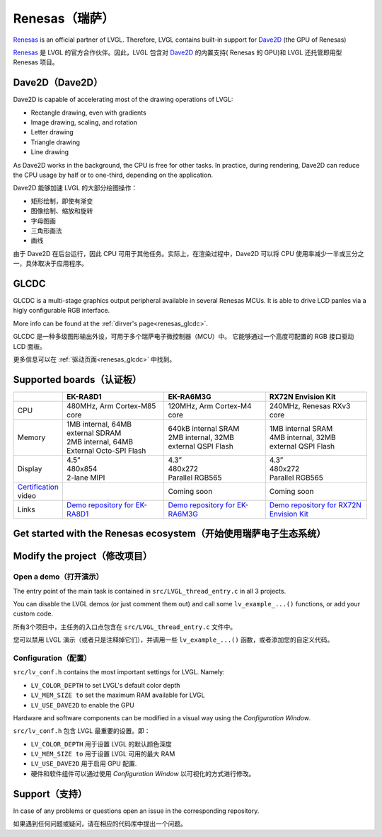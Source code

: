 .. _renesas:

===============
Renesas（瑞萨）
===============

.. raw:: html

   <details>
     <summary>显示原文</summary>

`Renesas <https://renesas.com/>`__ is an official partner of LVGL.
Therefore, LVGL contains built-in support for `Dave2D <https://www.renesas.com/document/mas/tes-dave2d-driver-documentation>`__ (the GPU of Renesas)

.. raw:: html

   </details>
   <br>


`Renesas <https://renesas.com/>`__ 是 LVGL 的官方合作伙伴。因此，LVGL 包含对 `Dave2D <https://www.renesas.com/document/mas/tes-dave2d-driver-documentation>`__ 的内置支持( Renesas 的 GPU)和 LVGL 还托管即用型 Renesas 项目。


Dave2D（Dave2D）
----------------

.. raw:: html

   <details>
     <summary>显示原文</summary>

Dave2D is capable of accelerating most of the drawing operations of LVGL:

- Rectangle drawing, even with gradients
- Image drawing, scaling, and rotation
- Letter drawing
- Triangle drawing
- Line drawing

As Dave2D works in the background, the CPU is free for other tasks. In practice, during rendering, Dave2D can reduce the CPU usage by half or to one-third, depending on the application.

.. raw:: html

   </details>
   <br>


Dave2D 能够加速 LVGL 的大部分绘图操作：

- 矩形绘制，即使有渐变
- 图像绘制、缩放和旋转
- 字母图画
- 三角形画法
- 画线

由于 Dave2D 在后台运行，因此 CPU 可用于其他任务。实际上，在渲染过程中，Dave2D 可以将 CPU 使用率减少一半或三分之一，具体取决于应用程序。

GLCDC
-----

.. raw:: html

   <details>
     <summary>显示原文</summary>

GLCDC is a multi-stage graphics output peripheral available in several Renesas MCUs.
It is able to drive LCD panles via a higly configurable RGB interface.

More info can be found at the :ref:`dirver's page<renesas_glcdc>`.


.. raw:: html

   </details>
   <br>


GLCDC 是一种多级图形输出外设，可用于多个瑞萨电子微控制器（MCU）中。
它能够通过一个高度可配置的 RGB 接口驱动 LCD 面板。

更多信息可以在 :ref:`驱动页面<renesas_glcdc>` 中找到。


Supported boards（认证板）
-------------------------

.. list-table::
   :widths: 10 30 30 30

   * - 
     - **EK-RA8D1**
     - **EK-RA6M3G**
     - **RX72N Envision Kit**
   * - CPU
     - 480MHz, Arm Cortex-M85 core
     - 120MHz, Arm Cortex-M4 core
     - 240MHz, Renesas RXv3 core
   * - Memory
     - 
         | 1MB internal, 64MB external SDRAM
         | 2MB internal, 64MB External Octo-SPI Flash
     - 
         | 640kB internal SRAM
         | 2MB internal, 32MB external QSPI Flash
     - 
         | 1MB internal SRAM
         | 4MB internal, 32MB external QSPI Flash
   * - Display
     - 
         | 4.5”
         | 480x854
         | 2-lane MIPI
     - 
         | 4.3”
         | 480x272
         | Parallel RGB565
     - 
         | 4.3”
         | 480x272
         | Parallel RGB565
   * - `Certification <https://lvgl.io/certificate>`__ video
     - .. raw:: html

           <iframe width="320" height="180" src="https://www.youtube.com/embed/LHPIqBV_MGA?si=mtW3g-av56bCdR4k" title="YouTube video player" frameborder="0" allow="accelerometer; autoplay; clipboard-write; encrypted-media; gyroscope; picture-in-picture; web-share" referrerpolicy="strict-origin-when-cross-origin" allowfullscreen></iframe>

     - Coming soon
     - Coming soon
   * - Links
     - `Demo repository for EK-RA8D1 <https://github.com/lvgl/lv_port_renesas_ek-ra8d1>`__
     - `Demo repository for EK-RA6M3G <https://github.com/lvgl/lv_port_renesas_ek-ra6m3g>`__
     - `Demo repository for RX72N Envision Kit <https://github.com/lvgl/lv_port_renesas_rx72n-envision-kit>`__

Get started with the Renesas ecosystem（开始使用瑞萨电子生态系统）
----------------------------------------------------------------

.. raw:: html

   <details>
     <summary>显示原文</summary>


.. |img_debug_btn| image:: /misc/renesas/debug_btn.png
   :alt: Debug button

.. dropdown:: RA Family

   - The official IDE of Renesas is called e² studio. As it's Eclipse-based, it runs on Windows, Linux, and Mac as well. The RA family requires the latest version with FSP 5.3. It can be downloaded `here <https://www.renesas.com/us/en/software-tool/flexible-software-package-fsp>`__.

   - JLink is used for debugging, it can be downloaded `here <https://www.segger.com/downloads/jlink/>`__.


   - Clone the ready-to-use repository for your selected board:

      .. code-block:: shell

         git clone https://github.com/lvgl/lv_port_renesas_ek-ra8d1.git --recurse-submodules

      Downloading the `.zip` from GitHub doesn't work as it doesn't download the submodules.

   - Open e² studio, go to ``File`` -> ``Import project`` and select ``General`` / ``Exsisting projects into workspace``

   - Browse the cloned folder and press ``Finish``.

   - Double click on ``configuration.xml``. This will activate the `Configuration Window`.

      Renesas' Flexible Software Package (FSP) incudes BSP and HAL layer support extended with multiple RTOS variants and other middleware stacks.
      The components will be available via code generation, incuding the entry point of *"main.c"*.

      Press ``Generate Project Content`` in the top right corner.

      .. image:: /misc/renesas/generate.png
         :alt: Code generation with FSP

   - Build the project by pressing ``Ctrl`` + ``Alt`` + ``B``

   - Click the Debug button (|img_debug_btn|). If prompted with `Debug Configurations`, on the `Debugger` tab select the ``J-Link ARM`` as `Debug hardware` and the proper IC as `Target Device`:

      - ``R7FA8D1BH`` for EK-RA8D1

         .. image:: /misc/renesas/debug_ra8.png
            :alt: Debugger parameters for RA8

      - ``R7FA6M3AH`` for EK-RA6M3G

         .. image:: /misc/renesas/debug_ra6.png
            :alt: Debugger parameters for RA6

   .. note::
      On EK-RA8D1 boards, the ``SW1`` DIP switch (middle of the board) 7 should be ON, all others are OFF.

.. dropdown:: RX Family

   - The official IDE of Renesas is called e² studio. As it's Eclipse-based, it runs on Windows, Linux, and Mac as well. It can be downloaded `here <https://www.renesas.com/us/en/software-tool/e-studio>`__.

   - Download and install the required driver for the debugger

       - for Windows: `64 bit here <https://www.renesas.com/us/en/document/uid/usb-driver-renesas-mcu-tools-v27700-64-bit-version-windows-os?r=488806>`__ and `32 bit here <https://www.renesas.com/us/en/document/uid/usb-driver-renesas-mcu-toolse2e2-liteie850ie850apg-fp5-v27700for-32-bit-version-windows-os?r=488806>`__
       - for Linux: `here <https://www.renesas.com/us/en/document/swo/e2-emulator-e2-emulator-lite-linux-driver?r=488806>`__

   - RX72 requires an external compiler for the RXv3 core. A free and open-source version is available `here <https://llvm-gcc-renesas.com/rx-download-toolchains/>`__ after a registration.

      The compiler must be activated in e² studio:

      - Go to go to ``Help`` -> ``Add Renesas Toolchains``
      - Presss the ``Add... `` button
      - Browse the installation folder of the toolchain

      |

      .. image:: /misc/renesas/toolchains.png
         :alt: Toolchains

   - Clone the ready-to-use `lv_port_renesas_rx72n-envision-kit <https://github.com/lvgl/lv_port_renesas_rx72n-envision-kit.git>`__ repository:

      .. code-block:: shell

         git clone https://github.com/lvgl/lv_port_renesas_rx72n-envision-kit.git --recurse-submodules

      Downloading the `.zip` from GitHub doesn't work as it doesn't download the submodules.

   - Open e² studio, go to ``File`` -> ``Import project`` and select ``General`` / ``Exsisting projects into workspace``

   - Select the cloned folder and press ``Finish``.

   - Double click on ``RX72N_EnVision_LVGL.scfg``. This will activate the `Configuration Window`.

      Renesas' Smart Configurator (SMC) incudes BSP and HAL layer support extended with multiple RTOS variants and other middleware stacks.
      The components will be available via code generation, incuding the entry point of the application.

      Press ``Generate Code`` in the top right corner.

      .. image:: /misc/renesas/generate_smc.png
         :alt: Code generation with SMC

   - Build the project by pressing ``Ctrl`` + ``Alt`` + ``B``

   - Click the Debug button (|img_debug_btn|). If prompted with `Debug Configurations`, on the `Debugger` tab select the ``E2 Lite`` as `Debug hardware` and ``R5F572NN`` as `Target Device`:

      .. image:: /misc/renesas/debug_rx72.png
         :alt: Debugger parameters for RX72

   .. note::
      Make sure that both channels of ``SW1`` DIP switch (next to ``ECN1``) are OFF.


.. raw:: html

   </details>
   <br>


.. |img_debug_btn| image:: /misc/renesas/debug_btn.png
   :alt: Debug button

.. dropdown:: RA Family

   - 瑞萨官方的集成开发环境（IDE）被称为e² studio。由于它基于Eclipse，因此可以在Windows、Linux和Mac上运行。RA系列需要带有FSP 5.3的最新版本。可以在 `这里 <https://www.renesas.com/us/en/software-tool/flexible-software-package-fsp>`__ 下载.

   - JLink用于调试，可以在 `这里 <https://www.segger.com/downloads/jlink/>`__ 下载.

   - 克隆你选择的板子的现成代码库:

      .. code-block:: shell
         git clone https://github.com/lvgl/lv_port_renesas_ek-ra8d1.git --recurse-submodules
      从GitHub下载 `zip` 文件是不行的，因为它不会下载子模块。.

   - 打开e² studio，转到文件 -> 导入项目，然后选择通用 / 将现有项目导入工作区

   - 浏览克隆的文件夹，然后按完成。

   -双击 ``configuration.xml`` 。这将激活配置窗口。

      瑞萨的灵活软件包（FSP）包括BSP和HAL层支持，并扩展了多个RTOS变体和其他中间件堆栈。
      组件将通过代码生成提供，包括 *"main.c"* 的入口点。

     点击右上角的生成项目内容  ``Generate Project Content`` 。

      .. image:: /misc/renesas/generate.png
         :alt: 使用FSP的代码生成

   - 通过按 ``Ctrl`` + ``Alt`` + ``B`` 构建项目

   - 点击调试按钮（|img_debug_btn|）。如果提示调试配置 `Debug Configurations`，在调试器 `Debugger` 标签页选择 ``J-Link ARM`` 作为调试硬件 `Debug hardware` ，选择适当的IC作为目标设备 `Target Device`：
      - 对于EK-RA8D1，选择 ``R7FA8D1BH``

         .. image:: /misc/renesas/debug_ra8.png
            :alt:  RA8的调试器参数

      - 对于EK-RA6M3G，选择 ``R7FA6M3AH``

         .. image:: /misc/renesas/debug_ra6.png
            :alt: RA6的调试器参数

   .. note::
      在EK-RA8D1板上，中间的 ``SW1`` DIP开关（板子中间）7号应该打开，其他都关闭。

.. dropdown:: RX Family

   - 瑞萨官方的集成开发环境（IDE）被称为e² studio。由于它基于Eclipse，因此可以在Windows、Linux和Mac上运行。可以在 `这里 <https://www.renesas.com/us/en/software-tool/e-studio>`__ 下载.

   - 下载并安装调试器所需的驱动程序

       - 对于Windows:  `64位这里 <https://www.renesas.com/us/en/document/uid/usb-driver-renesas-mcu-tools-v27700-64-bit-version-windows-os?r=488806>`__ 和 `32位这里 <https://www.renesas.com/us/en/document/uid/usb-driver-renesas-mcu-toolse2e2-liteie850ie850apg-fp5-v27700for-32-bit-version-windows-os?r=488806>`__
       - 对于Linux: `这里 <https://www.renesas.com/us/en/document/swo/e2-emulator-e2-emulator-lite-linux-driver?r=488806>`__

   - RX72需要一个外部编译器用于RXv3核心。一个免费且开源的版本可在注册后  `这里 <https://llvm-gcc-renesas.com/rx-download-toolchains/>`__ 获得。

      编译器必须在e² studio中激活：

      - 转到 ``Help`` -> ``Add Renesas Toolchains``
      - 按下 ``Add... `` 按钮
      - 浏览工具链的安装文件夹

      |

      .. image:: /misc/renesas/toolchains.png
         :alt: Toolchains

   - 克隆现成的 `lv_port_renesas_rx72n-envision-kit <https://github.com/lvgl/lv_port_renesas_rx72n-envision-kit.git>`__ 代码库：

      .. code-block:: shell

         git clone https://github.com/lvgl/lv_port_renesas_rx72n-envision-kit.git --recurse-submodules

      从GitHub下载 `.zip` 文件是不行的，因为它不会下载子模块。

   - 打开e² studio, 转到 ``File`` -> ``Import project`` 并选择 ``General`` / ``Exsisting projects into workspace``

   - 选择克隆的文件夹并按 ``Finish``.

   - 双击  ``RX72N_EnVision_LVGL.scfg``. 这将激活 `Configuration Window`.

      瑞萨的智能配置器（SMC）包括BSP和HAL层支持，并扩展了多个RTOS变体和其他中间件堆栈。
      组件将通过代码生成提供，包括应用程序的入口点

      点击右上角的 ``Generate Code`` 生成代码。

      .. image:: /misc/renesas/generate_smc.png
         :alt: 使用SMC的代码生成

   - 通过按 ``Ctrl`` + ``Alt`` + ``B`` 构建项目

   - 点击调试按钮（|img_debug_btn|）。如果提示 `Debug Configurations`，在 `Debugger` 标签页选择 ``E2 Lite`` 作为 `Debug hardware` ，选择 ``R5F572NN`` 作为 `Target Device` 目标设备：

      .. image:: /misc/renesas/debug_rx72.png
         :alt: RX72的调试器参数

   .. note::
      确保 ``SW1`` DIP开关（在 ``ECN1``旁边）的两个通道都处于关闭状态。


Modify the project（修改项目）
-----------------------------

Open a demo（打开演示）
~~~~~~~~~~~~~~~~~~~~~~

.. raw:: html

   <details>
     <summary>显示原文</summary>

The entry point of the main task is contained in ``src/LVGL_thread_entry.c`` in all 3 projects.

You can disable the LVGL demos (or just comment them out) and call some ``lv_example_...()`` functions, or add your custom code.

.. raw:: html

   </details>
   <br>


所有3个项目中，主任务的入口点包含在 ``src/LVGL_thread_entry.c`` 文件中。

您可以禁用 LVGL 演示（或者只是注释掉它们），并调用一些 ``lv_example_...()`` 函数，或者添加您的自定义代码。


Configuration（配置）
~~~~~~~~~~~~~~~~~~~~

.. raw:: html

   <details>
     <summary>显示原文</summary>

``src/lv_conf.h`` contains the most important settings for LVGL. Namely:

- ``LV_COLOR_DEPTH`` to set LVGL's default color depth
- ``LV_MEM_SIZE to`` set the maximum RAM available for LVGL
- ``LV_USE_DAVE2D`` to enable the GPU

Hardware and software components can be modified in a visual way using the `Configuration Window`.


.. raw:: html

   </details>
   <br>


``src/lv_conf.h`` 包含 LVGL 最重要的设置。即：

- ``LV_COLOR_DEPTH`` 用于设置 LVGL 的默认颜色深度 
- ``LV_MEM_SIZE to`` 用于设置 LVGL 可用的最大 RAM 
- ``LV_USE_DAVE2D`` 用于启用 GPU 配置.
- 硬件和软件组件可以通过使用 `Configuration Window` 以可视化的方式进行修改。


Support（支持）
---------------

.. raw:: html

   <details>
     <summary>显示原文</summary>

In case of any problems or questions open an issue in the corresponding repository.

.. raw:: html

   </details>
   <br>


如果遇到任何问题或疑问，请在相应的代码库中提出一个问题。

